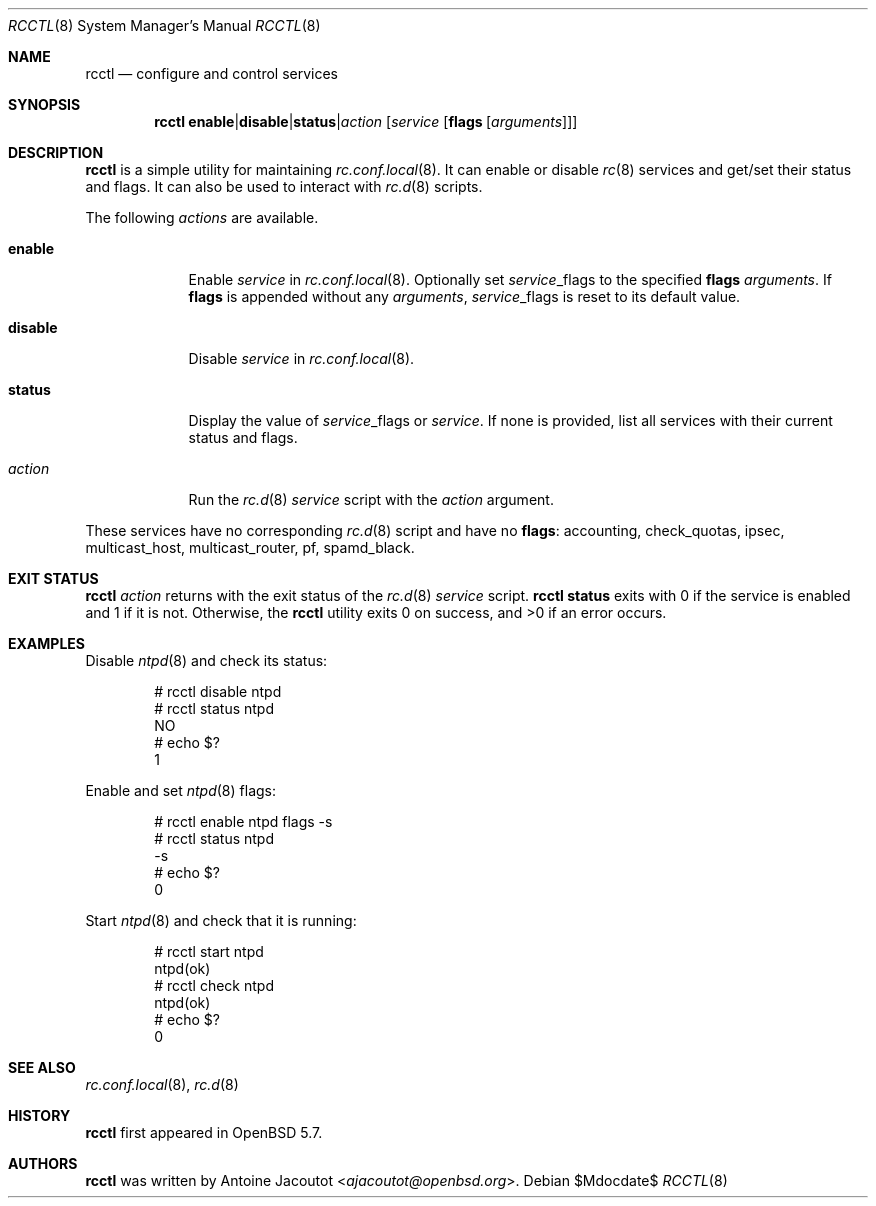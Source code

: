 .\"	$OpenBSD$
.\"
.\" Copyright (c) 2014 Antoine Jacoutot <ajacoutot@openbsd.org>
.\"
.\" Permission to use, copy, modify, and distribute this software for any
.\" purpose with or without fee is hereby granted, provided that the above
.\" copyright notice and this permission notice appear in all copies.
.\"
.\" THE SOFTWARE IS PROVIDED "AS IS" AND THE AUTHOR DISCLAIMS ALL WARRANTIES
.\" WITH REGARD TO THIS SOFTWARE INCLUDING ALL IMPLIED WARRANTIES OF
.\" MERCHANTABILITY AND FITNESS. IN NO EVENT SHALL THE AUTHOR BE LIABLE FOR
.\" ANY SPECIAL, DIRECT, INDIRECT, OR CONSEQUENTIAL DAMAGES OR ANY DAMAGES
.\" WHATSOEVER RESULTING FROM LOSS OF USE, DATA OR PROFITS, WHETHER IN AN
.\" ACTION OF CONTRACT, NEGLIGENCE OR OTHER TORTIOUS ACTION, ARISING OUT OF
.\" OR IN CONNECTION WITH THE USE OR PERFORMANCE OF THIS SOFTWARE.
.\"
.Dd $Mdocdate$
.Dt RCCTL 8
.Os
.Sh NAME
.Nm rcctl
.Nd configure and control services
.Sh SYNOPSIS
.Nm rcctl
.Sm off
.Cm enable | disable | status | Ar action
.Sm on
.Op Ar service Op Cm flags Op Ar arguments
.Sh DESCRIPTION
.Nm
is a simple utility for maintaining
.Xr rc.conf.local 8 .
It can enable or disable
.Xr rc 8
services and get/set their status and flags.
It can also be used to interact with
.Xr rc.d 8
scripts.
.Pp
The following
.Ar actions
are available.
.Pp
.Bl -tag -width disable
.It Cm enable
Enable
.Ar service
in
.Xr rc.conf.local 8 .
Optionally set
.Ar service Ns _flags
to the specified
.Cm flags
.Ar arguments .
If
.Cm flags
is appended without any
.Ar arguments ,
.Ar service Ns _flags
is reset to its default value.
.It Cm disable
Disable
.Ar service
in
.Xr rc.conf.local 8 .
.It Cm status
Display the value of
.Ar service Ns _flags
or
.Ar service .
If none is provided, list all services with their current status and
flags.
.It Ar action
Run the
.Xr rc.d 8
.Ar service
script with the
.Ar action
argument.
.El
.Pp                 
These services have no corresponding
.Xr rc.d 8
script and have no
.Cm flags :
accounting, check_quotas, ipsec, multicast_host, multicast_router,
pf, spamd_black.
.Sh EXIT STATUS
.Nm Ar action
returns with the exit status of the
.Xr rc.d 8
.Ar service
script.
.Nm Cm status
exits with 0 if the service is enabled and 1 if it is not.
Otherwise, the
.Nm
utility exits 0 on success, and >0 if an error occurs.
.Sh EXAMPLES
Disable
.Xr ntpd 8
and check its status:
.Pp
.Bd -literal -offset indent
# rcctl disable ntpd
# rcctl status ntpd
NO
# echo $?
1
.Ed
.Pp
Enable and set
.Xr ntpd 8
flags:
.Pp
.Bd -literal -offset indent
# rcctl enable ntpd flags -s
# rcctl status ntpd
-s
# echo $?
0
.Ed
.Pp
Start
.Xr ntpd 8
and check that it is running:
.Pp
.Bd -literal -offset indent
# rcctl start ntpd
ntpd(ok)
# rcctl check ntpd
ntpd(ok)
# echo $?
0
.Ed
.Sh SEE ALSO
.Xr rc.conf.local 8 ,
.Xr rc.d 8
.Sh HISTORY
.Nm
first appeared in
.Ox 5.7 .
.Sh AUTHORS
.Nm
was written by
.An Antoine Jacoutot Aq Mt ajacoutot@openbsd.org .
